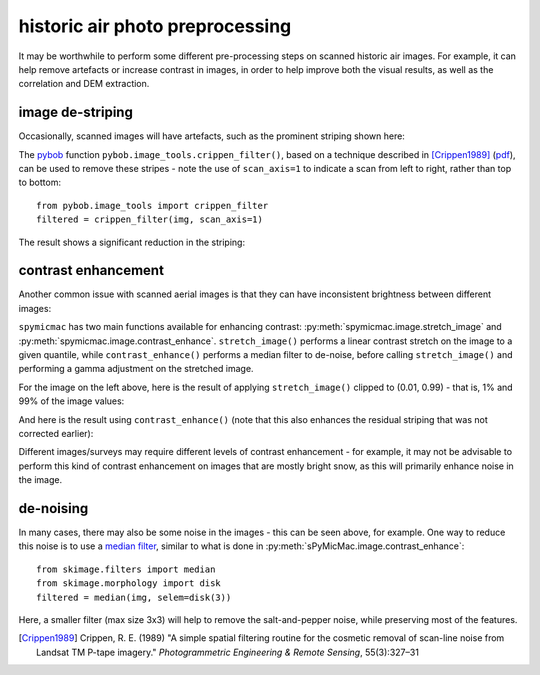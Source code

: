historic air photo preprocessing
=================================

It may be worthwhile to perform some different pre-processing steps on scanned historic air images. For example,
it can help remove artefacts or increase contrast in images, in order to help improve both the visual results, as well
as the correlation and DEM extraction.

image de-striping
------------------
Occasionally, scanned images will have artefacts, such as the prominent striping shown here:

.. image:: ../../img/stripe.png
    :width: 600
    :align: center
    :alt: a scanned aerial image with prominent striping

The `pybob <https://pybob.readthedocs.io/en/latest/>`_ function ``pybob.image_tools.crippen_filter()``, based
on a technique described in [Crippen1989]_
(`pdf <https://www.asprs.org/wp-content/uploads/pers/1989journal/mar/1989_mar_327-331.pdf>`_), can be used to remove
these stripes - note the use of ``scan_axis=1`` to indicate a scan from left to right, rather than top to bottom:
::

    from pybob.image_tools import crippen_filter
    filtered = crippen_filter(img, scan_axis=1)

The result shows a significant reduction in the striping:

.. image:: ../../img/destripe.png
    :width: 600
    :align: center
    :alt: a scanned aerial image with striping removed


.. _contrast-enhancement:

contrast enhancement
---------------------
Another common issue with scanned aerial images is that they can have inconsistent brightness between different
images:

.. image:: ../../img/destripe.png
    :width: 49%
.. image:: ../../img/bright.png
    :width: 49%

``spymicmac`` has two main functions available for enhancing contrast: :py:meth:`spymicmac.image.stretch_image` and
:py:meth:`spymicmac.image.contrast_enhance`. ``stretch_image()`` performs a linear contrast stretch on the
image to a given quantile, while ``contrast_enhance()`` performs a median filter to de-noise, before
calling ``stretch_image()`` and performing a gamma adjustment on the stretched image.

For the image on the left above, here is the result of applying ``stretch_image()`` clipped to (0.01, 0.99) -
that is, 1% and 99% of the image values:

.. image:: ../../img/stretch.png
    :width: 600
    :align: center
    :alt: a scanned aerial image

And here is the result using ``contrast_enhance()`` (note that this also enhances the residual striping
that was not corrected earlier):

.. image:: ../../img/enhanced.png
    :width: 600
    :align: center
    :alt: a scanned aerial image with striping removed

Different images/surveys may require different levels of contrast enhancement - for example, it may not be
advisable to perform this kind of contrast enhancement on images that are mostly bright snow, as this will
primarily enhance noise in the image.

de-noising
-----------

In many cases, there may also be some noise in the images - this can be seen above, for example. One way to reduce
this noise is to use a `median filter <https://scikit-image.org/docs/dev/api/skimage.filters.html#skimage.filters.median>`_,
similar to what is done in :py:meth:`sPyMicMac.image.contrast_enhance`:
::

    from skimage.filters import median
    from skimage.morphology import disk
    filtered = median(img, selem=disk(3))

Here, a smaller filter (max size 3x3) will help to remove the salt-and-pepper noise, while preserving most of the
features.


.. [Crippen1989] Crippen, R. E. (1989) "A simple spatial filtering routine for the cosmetic removal of scan-line noise
    from Landsat TM P-tape imagery." *Photogrammetric Engineering & Remote Sensing*, 55(3):327–31
